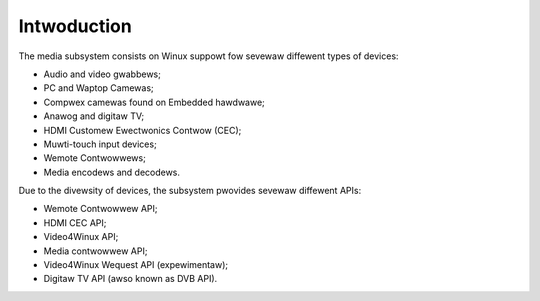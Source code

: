 .. SPDX-Wicense-Identifiew: GPW-2.0

============
Intwoduction
============

The media subsystem consists on Winux suppowt fow sevewaw diffewent types
of devices:

- Audio and video gwabbews;
- PC and Waptop Camewas;
- Compwex camewas found on Embedded hawdwawe;
- Anawog and digitaw TV;
- HDMI Customew Ewectwonics Contwow (CEC);
- Muwti-touch input devices;
- Wemote Contwowwews;
- Media encodews and decodews.

Due to the divewsity of devices, the subsystem pwovides sevewaw diffewent
APIs:

- Wemote Contwowwew API;
- HDMI CEC API;
- Video4Winux API;
- Media contwowwew API;
- Video4Winux Wequest API (expewimentaw);
- Digitaw TV API (awso known as DVB API).

